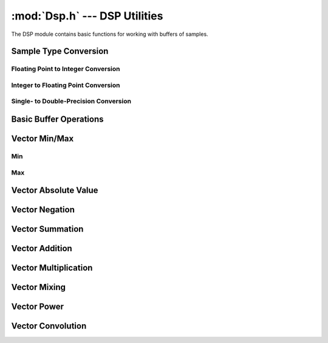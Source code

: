 :mod:`Dsp.h` --- DSP Utilities
==============================

The DSP module contains basic functions for working with buffers of samples.

Sample Type Conversion
----------------------

Floating Point to Integer Conversion
^^^^^^^^^^^^^^^^^^^^^^^^^^^^^^^^^^^^
.. doxygenfunction:: FloatBufferToInt16
    :project: FxDSP

.. doxygenfunction:: DoubleBufferToInt16
    :project: FxDSP

Integer to Floating Point Conversion
^^^^^^^^^^^^^^^^^^^^^^^^^^^^^^^^^^^^
.. doxygenfunction:: Int16BufferToFloat
    :project: FxDSP

.. doxygenfunction:: Int16BufferToDouble
    :project: FxDSP

Single- to Double-Precision Conversion
^^^^^^^^^^^^^^^^^^^^^^^^^^^^^^^^^^^^^^
.. doxygenfunction:: DoubleToFloat
    :project: FxDSP

.. doxygenfunction:: FloatToDouble
    :project: FxDSP


Basic Buffer Operations
-----------------------
.. doxygenfunction:: FillBuffer
    :project: FxDSP

.. doxygenfunction:: ClearBuffer
    :project: FxDSP

.. doxygenfunction:: CopyBuffer
    :project: FxDSP

.. doxygenfunction:: CopyBufferStride
    :project: FxDSP

Vector Min/Max
--------------

Min
^^^
.. doxygenfunction:: VectorMin
    :project: FxDSP

.. doxygenfunction:: VectorMinVI
    :project: FxDSP

Max
^^^
.. doxygenfunction:: VectorMax
    :project: FxDSP

.. doxygenfunction:: VectorMaxVI
    :project: FxDSP


Vector Absolute Value
---------------------
.. doxygenfunction:: VectorAbs
    :project: FxDSP

Vector Negation
---------------

.. doxygenfunction:: VectorNegate
    :project: FxDSP

Vector Summation
----------------
.. doxygenfunction:: VectorSum
    :project: FxDSP

Vector Addition
---------------
.. doxygenfunction:: VectorVectorAdd
    :project: FxDSP

.. doxygenfunction:: VectorScalarAdd
    :project: FxDSP

Vector Multiplication
---------------------
.. doxygenfunction:: VectorVectorMultiply
    :project: FxDSP

.. doxygenfunction:: VectorScalarMultiply
    :project: FxDSP

Vector Mixing
-------------
.. doxygenfunction:: VectorVectorMix
    :project: FxDSP

.. doxygenfunction:: VectorVectorSumScale
    :project: FxDSP

Vector Power
------------
.. doxygenfunction:: VectorPower
    :project: FxDSP

Vector Convolution
------------------
.. doxygenfunction:: Convolve
    :project: FxDSP
